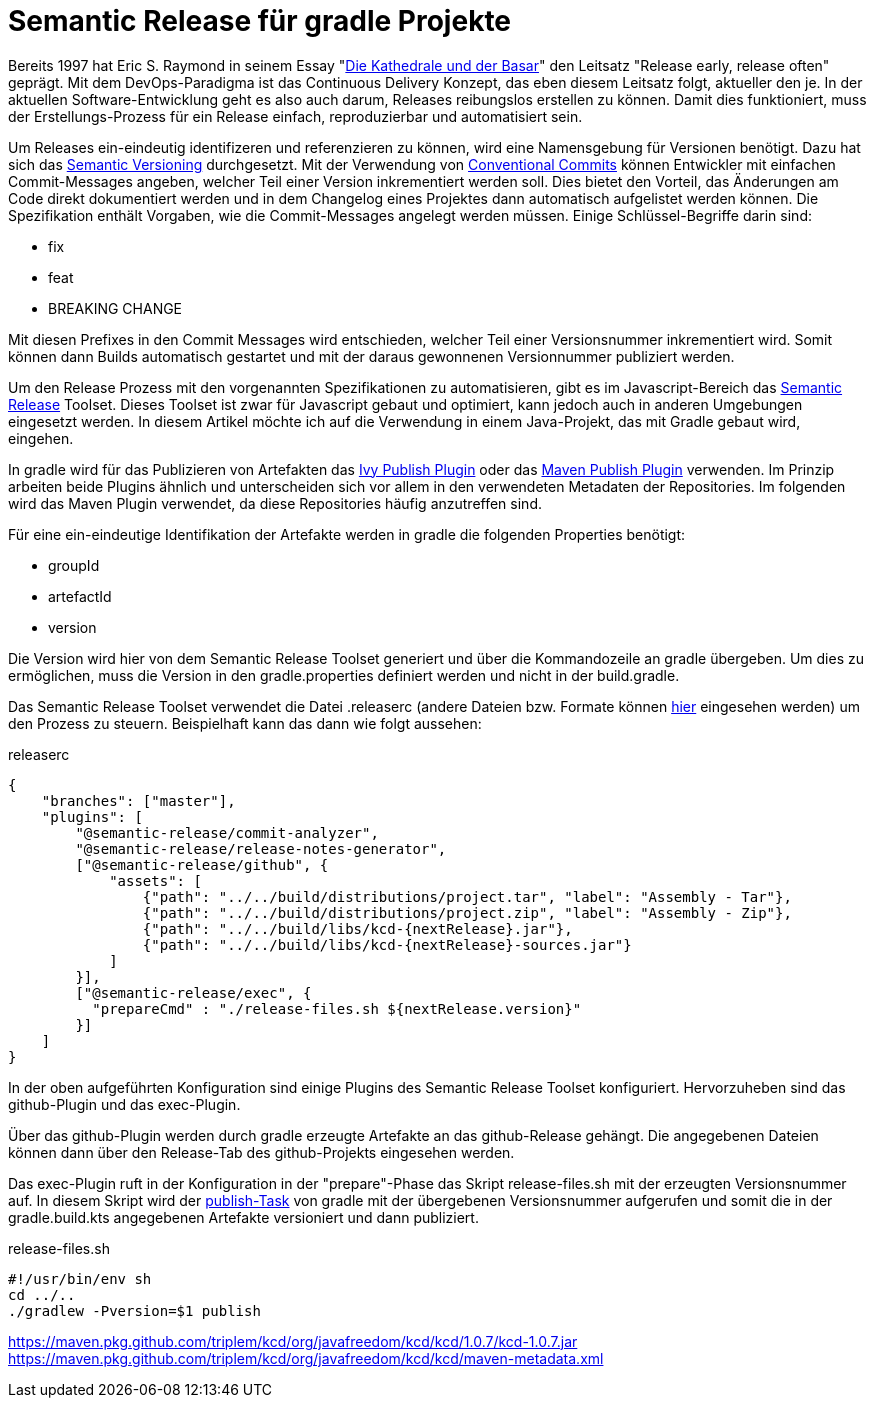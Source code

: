 = Semantic Release für gradle Projekte

ifdef::env-github[]
:tip-caption: :bulb:
:note-caption: :information_source:
:important-caption: :heavy_exclamation_mark:
:caution-caption: :fire:
:warning-caption: :warning:
endif::[]

Bereits 1997 hat Eric S. Raymond in seinem Essay "link:https://de.wikipedia.org/wiki/Die_Kathedrale_und_der_Basar[Die Kathedrale und der Basar]"
den Leitsatz "Release early, release often" geprägt. Mit dem DevOps-Paradigma ist das Continuous Delivery Konzept,
das eben diesem Leitsatz folgt, aktueller den je. In der aktuellen Software-Entwicklung geht es also auch darum, Releases
reibungslos erstellen zu können. Damit dies funktioniert, muss der Erstellungs-Prozess für ein Release einfach,
reproduzierbar und automatisiert sein.

Um Releases ein-eindeutig identifizeren und referenzieren zu können, wird eine Namensgebung für Versionen benötigt. Dazu
hat sich das link:https://semver.org/[Semantic Versioning] durchgesetzt. Mit der Verwendung von
link:https://www.conventionalcommits.org/[Conventional Commits] können Entwickler mit einfachen Commit-Messages
angeben, welcher Teil einer Version inkrementiert werden soll. Dies bietet den Vorteil, das Änderungen am Code
direkt dokumentiert werden und in dem Changelog eines Projektes dann automatisch aufgelistet werden können. Die Spezifikation
enthält Vorgaben, wie die Commit-Messages angelegt werden müssen. Einige Schlüssel-Begriffe darin sind:

* fix
* feat
* BREAKING CHANGE

Mit diesen Prefixes in den Commit Messages wird entschieden, welcher Teil einer Versionsnummer inkrementiert wird.
Somit können dann Builds automatisch gestartet und mit der daraus gewonnenen Versionnummer publiziert werden.

Um den Release Prozess mit den vorgenannten Spezifikationen zu automatisieren, gibt es im Javascript-Bereich das
link:https://semantic-release.gitbook.io/semantic-release/[Semantic Release] Toolset. Dieses Toolset ist zwar für Javascript
gebaut und optimiert, kann jedoch auch in anderen Umgebungen eingesetzt werden. In diesem Artikel möchte ich auf die
Verwendung in einem Java-Projekt, das mit Gradle gebaut wird, eingehen.

In gradle wird für das Publizieren von Artefakten das link:https://docs.gradle.org/current/userguide/publishing_ivy.html[Ivy Publish Plugin]
oder das link:https://docs.gradle.org/current/userguide/publishing_maven.html[Maven Publish Plugin] verwenden. Im Prinzip
arbeiten beide Plugins ähnlich und unterscheiden sich vor allem in den verwendeten Metadaten der Repositories. Im folgenden
wird das Maven Plugin verwendet, da diese Repositories häufig anzutreffen sind.

Für eine ein-eindeutige Identifikation der Artefakte werden in gradle die folgenden Properties benötigt:

* groupId
* artefactId
* version

Die Version wird hier von dem Semantic Release Toolset generiert und über die Kommandozeile an gradle übergeben. Um dies
zu ermöglichen, muss die Version in den gradle.properties definiert werden und nicht in der build.gradle.

Das Semantic Release Toolset verwendet die Datei .releaserc (andere Dateien bzw. Formate können link:https://semantic-release.gitbook.io/semantic-release/usage/configuration[hier]
eingesehen werden) um den Prozess zu steuern. Beispielhaft kann das dann wie folgt aussehen:

.releaserc
[source,json]
----
{
    "branches": ["master"],
    "plugins": [
        "@semantic-release/commit-analyzer",
        "@semantic-release/release-notes-generator",
        ["@semantic-release/github", {
            "assets": [
                {"path": "../../build/distributions/project.tar", "label": "Assembly - Tar"},
                {"path": "../../build/distributions/project.zip", "label": "Assembly - Zip"},
                {"path": "../../build/libs/kcd-{nextRelease}.jar"},
                {"path": "../../build/libs/kcd-{nextRelease}-sources.jar"}
            ]
        }],
        ["@semantic-release/exec", {
          "prepareCmd" : "./release-files.sh ${nextRelease.version}"
        }]
    ]
}
----

In der oben aufgeführten Konfiguration sind einige Plugins des Semantic Release Toolset konfiguriert. Hervorzuheben sind
das github-Plugin und das exec-Plugin.

Über das github-Plugin werden durch gradle erzeugte Artefakte an das github-Release gehängt. Die angegebenen Dateien können
dann über den Release-Tab des github-Projekts eingesehen werden.

Das exec-Plugin ruft in der Konfiguration in der "prepare"-Phase das Skript release-files.sh mit der erzeugten Versionsnummer
auf. In diesem Skript wird der link:https://docs.gradle.org/current/userguide/publishing_maven.html[publish-Task] von
gradle mit der übergebenen Versionsnummer aufgerufen und somit die in der gradle.build.kts angegebenen Artefakte
versioniert und dann publiziert.

.release-files.sh
[source,bash]
----
#!/usr/bin/env sh
cd ../..
./gradlew -Pversion=$1 publish
----



https://maven.pkg.github.com/triplem/kcd/org/javafreedom/kcd/kcd/1.0.7/kcd-1.0.7.jar
https://maven.pkg.github.com/triplem/kcd/org/javafreedom/kcd/kcd/maven-metadata.xml


